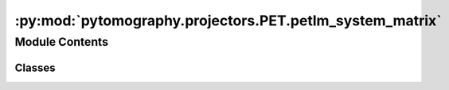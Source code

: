 :py:mod:`pytomography.projectors.PET.petlm_system_matrix`
=========================================================

.. py:module:: pytomography.projectors.PET.petlm_system_matrix


Module Contents
---------------

Classes
~~~~~~~

.. autoapisummary::

   pytomography.projectors.PET.petlm_system_matrix.PETLMSystemMatrix




.. py:class:: PETLMSystemMatrix(object_meta, proj_meta, obj2obj_transforms = [], attenuation_map = None, scale_projection_by_sensitivity = False, N_splits = 1, FOV_scale_enabled = True, device = pytomography.device)

   Bases: :py:obj:`pytomography.projectors.SystemMatrix`

   System matrix of PET list mode data. Forward projections corresponds to computing the expected counts along all LORs specified: in particular it approximates :math:`g_i = \int_{\text{LOR}_i} h(r) f(r) dr` where index :math:`i` corresponds to a particular detector pair and :math:`h(r)` is a Gaussian function that incorporates time-of-flight information (:math:`h(r)=1` for non-time-of-flight). The integral is approximated in the discrete object space using Joseph3D projections. In general, the system matrix implements two different projections, the quantity :math:`H` which projects to LORs corresponding to all detected events, and the quantity :math:`\tilde{H}` which projects to all valid LORs. The quantity :math:`H` is used for standard forward/back projection, while :math:`\tilde{H}` is used to compute the sensitivity image.

   :param object_meta: Metadata of object space, containing information on voxel size and dimensions.
   :type object_meta: SPECTObjectMeta
   :param proj_meta: PET listmode projection space metadata. This information contains the detector ID pairs of all detected events, as well as a scanner lookup table and time-of-flight metadata. In addition, this metadata contains all information regarding event weights, typically corresponding to the effects of attenuation :math:`\mu` and :math:`\eta`.
   :type proj_meta: PETLMProjMeta
   :param obj2obj_transforms: Object to object space transforms applied before forward projection and after back projection. These are typically used for PSF modeling in PET imaging.
   :type obj2obj_transforms: Sequence[Transform]
   :param attenuation_map: Attenuation map used for attenuation modeling. If provided, all weights will be scaled by detection probabilities derived from this map. Note that this scales on top of any weights provided in ``proj_meta``, so if attenuation is already accounted for there, this is not needed. Defaults to None.
   :type attenuation_map: torch.tensor[float] | None, optional
   :param scale_projection_by_sensitivity: Whether or not to scale the projections by :math:`\mu \eta`. This is not needed in reconstruction algorithms using a PoissonLogLikelihood. Defaults to False.
   :type scale_projection_by_sensitivity: bool, optional
   :param N_splits: Splits up computation of forward/back projection to save GPU memory. Defaults to 1.
   :type N_splits: int
   :param device: The device on which forward/back projection tensors are output. This is seperate from ``pytomography.device``, which handles internal computations. The reason for having the option of a second device is that the projection space may be very large, and certain GPUs may not have enough memory to store the projections. If ``device`` is not the same as ``pytomography.device``, then one must also specify the same ``device`` in any reconstruction algorithm used. Defaults to ``pytomography.device``.
   :type device: str

   .. py:method:: _get_object_initial(device=pytomography.device)

      Returns an initial object estimate used in reconstruction algorithms. By default, this is a tensor of ones with the same shape as the object metadata.

      :returns: Initial object used in image reconstruction algorithms.
      :rtype: torch.Tensor


   .. py:method:: _get_prior_FOV_scale()

      Sets scaling for the prior within the FOV.

      :returns: Prior scaling
      :rtype: torch.Tensor


   .. py:method:: _compute_attenuation_probability_projection(idx)

      Computes probabilities of photons being detected along an LORs corresponding to ``idx``.

      :param idx: Indices of the detector pairs.
      :type idx: torch.tensor

      :returns: The probabilities of photons being detected along the detector pairs.
      :rtype: torch.Tensor


   .. py:method:: _compute_sensitivity_projection(all_ids = True)

      Computes the sensitivty projection (when back projected, gives normalization factor)

      :param all_ids: Compute for all detector IDs. Defaults to True.
      :type all_ids: bool, optional

      :returns: Sesitivity factor for detector IDs
      :rtype: torch.Tensor


   .. py:method:: _backward_full(N_splits = 10)

      Computes full back projection :math:`\tilde{H}^T w g` where :math:`w` is the weighting specified in the projection metadata that accounts for attenuation/normalization correction. If ``proj`` ($g$) is not provided, then uses a tensor of all ones (this is used to compute the normalization factor).

      :param N_splits: Optionally splits up computation to save memory on GPU. Defaults to 10.
      :type N_splits: int, optional


   .. py:method:: set_n_subsets(n_subsets)

      Returns a list where each element consists of an array of indices corresponding to a partitioned version of the projections.

      :param n_subsets: Number of subsets to partition the projections into
      :type n_subsets: int

      :returns: List of arrays where each array corresponds to the projection indices of a particular subset.
      :rtype: list


   .. py:method:: get_projection_subset(projections, subset_idx)

      Obtains subsampled projections :math:`g_m` corresponding to subset index :math:`m`. For LM PET, its always the case that :math:`g_m=1`, but this function is still required for subsampling scatter :math:`s_m` as is required in certain reconstruction algorithms

      :param projections: total projections :math:`g`
      :type projections: torch.Tensor
      :param subset_idx: subset index :math:`m`
      :type subset_idx: int

      :returns: subsampled projections :math:`g_m`.
      :rtype: torch.Tensor


   .. py:method:: get_weighting_subset(subset_idx)

      Computes the relative weighting of a given subset (given that the projection space is reduced). This is used for scaling parameters relative to :math:`\tilde{H}_m^T 1` in reconstruction algorithms, such as prior weighting :math:`\beta`

      :param subset_idx: Subset index
      :type subset_idx: int

      :returns: Weighting for the subset.
      :rtype: float


   .. py:method:: compute_normalization_factor(subset_idx = None)

      Function called by reconstruction algorithms to get the sensitivty image :math:`\tilde{H}_m^T w`.

      :param subset_idx: Subset index :math:`m`. If none, then considers backprojection over all subsets. Defaults to None.
      :type subset_idx: int | None, optional

      :returns: Normalization factor.
      :rtype: torch.tensor


   .. py:method:: forward(object, subset_idx = None)

      Computes forward projection. In the case of list mode PET, this corresponds to the expected number of detected counts along each LOR corresponding to a particular object.

      :param object: Object to be forward projected
      :type object: torch.tensor
      :param subset_idx: Subset index :math:`m` of the projection. If None, then assumes projection to the entire projection space. Defaults to None.
      :type subset_idx: int, optional

      :returns: Projections corresponding to the expected number of counts along each LOR.
      :rtype: torch.tensor


   .. py:method:: backward(proj, subset_idx = None, return_norm_constant = False)

      Computes back projection. This corresponds to tracing a sequence of LORs into object space.

      :param proj: Projections to be back projected
      :type proj: torch.tensor
      :param subset_idx: Subset index :math:`m` of the projection. If None, then assumes projection to the entire projection space. Defaults to None.
      :type subset_idx: int, optional
      :param return_norm_constant: Whether or not to return the normalization constant: useful in reconstruction algorithms that require :math:`H_m^T 1`. Defaults to False.
      :type return_norm_constant: bool, optional

      :returns: _description_
      :rtype: torch.tensor




